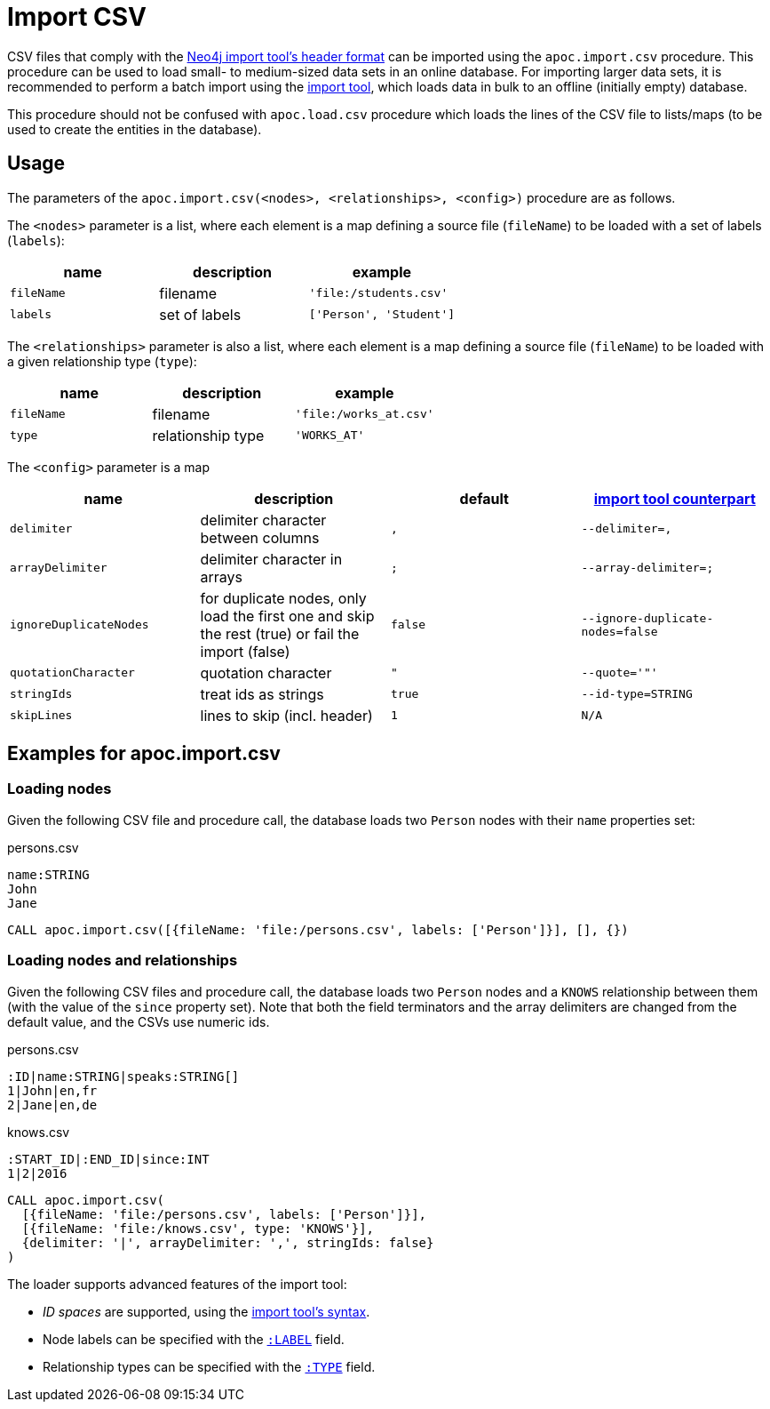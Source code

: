 [[import-csv]]
= Import CSV
:description: This section describes procedures that can be used to import data from CSV files that comply with the Neo4j import tool’s header format.



CSV files that comply with the link:https://neo4j.com/docs/operations-manual/current/tools/neo4j-admin-import/#import-tool-header-format/[Neo4j import tool's header format] can be imported using the `apoc.import.csv` procedure.
This procedure can be used to load small- to medium-sized data sets in an online database.
For importing larger data sets, it is recommended to perform a batch import using the link:https://neo4j.com/docs/operations-manual/current/tools/import/[import tool], which loads data in bulk to an offline (initially empty) database.

This procedure should not be confused with `apoc.load.csv` procedure which loads the lines of the CSV file to lists/maps (to be used to create the entities in the database).

== Usage

The parameters of the `apoc.import.csv(<nodes>, <relationships>, <config>)` procedure are as follows.

The `<nodes>` parameter is a list, where each element is a map defining a source file (`fileName`) to be loaded with a set of labels (`labels`):

[opts=header,cols="m,a,m"]
|===
| name | description | example
| fileName | filename | 'file:/students.csv'
| labels | set of labels | ['Person', 'Student']
|===

The `<relationships>` parameter is also a list, where each element is a map defining a source file (`fileName`) to be loaded with a given relationship type (`type`):

[opts=header,cols="m,a,m"]
|===
| name | description | example
| fileName | filename | 'file:/works_at.csv'
| type | relationship type | 'WORKS_AT'
|===

The `<config>` parameter is a map

[opts=header,cols="m,a,m,m"]
|===
| name | description | default | https://neo4j.com/docs/operations-manual/current/tools/import/options/[import tool counterpart]
| delimiter | delimiter character between columns | , | --delimiter=,
| arrayDelimiter | delimiter character in arrays | ; | --array-delimiter=;
| ignoreDuplicateNodes | for duplicate nodes, only load the first one and skip the rest (true) or fail the import (false) | false | --ignore-duplicate-nodes=false
| quotationCharacter | quotation character | " | --quote='"'
| stringIds | treat ids as strings | true | --id-type=STRING
| skipLines | lines to skip (incl. header) | 1 | N/A
|===

== Examples for apoc.import.csv

=== Loading nodes

Given the following CSV file and procedure call, the database loads two `Person` nodes with their `name` properties set:

.persons.csv
----
name:STRING
John
Jane

----

[source,cypher]
----
CALL apoc.import.csv([{fileName: 'file:/persons.csv', labels: ['Person']}], [], {})
----

=== Loading nodes and relationships

Given the following CSV files and procedure call, the database loads two `Person` nodes and a `KNOWS` relationship between them (with the value of the `since` property set). Note that both the field terminators and the array delimiters are changed from the default value, and the CSVs use numeric ids.

.persons.csv
----
:ID|name:STRING|speaks:STRING[]
1|John|en,fr
2|Jane|en,de
----

.knows.csv
----
:START_ID|:END_ID|since:INT
1|2|2016
----

[source,cypher]
----
CALL apoc.import.csv(
  [{fileName: 'file:/persons.csv', labels: ['Person']}],
  [{fileName: 'file:/knows.csv', type: 'KNOWS'}],
  {delimiter: '|', arrayDelimiter: ',', stringIds: false}
)
----

The loader supports advanced features of the import tool:

* _ID spaces_ are supported, using the link:https://neo4j.com/docs/operations-manual/current/tools/neo4j-admin-import/#import-tool-header-format[import tool's syntax].
* Node labels can be specified with the link:https://neo4j.com/docs/operations-manual/current/tools/import/file-header-format/#import-tool-header-format-nodes[`:LABEL`] field.
* Relationship types can be specified with the link:https://neo4j.com/docs/operations-manual/current/tools/import/file-header-format/#import-tool-header-format-rels[`:TYPE`] field.
